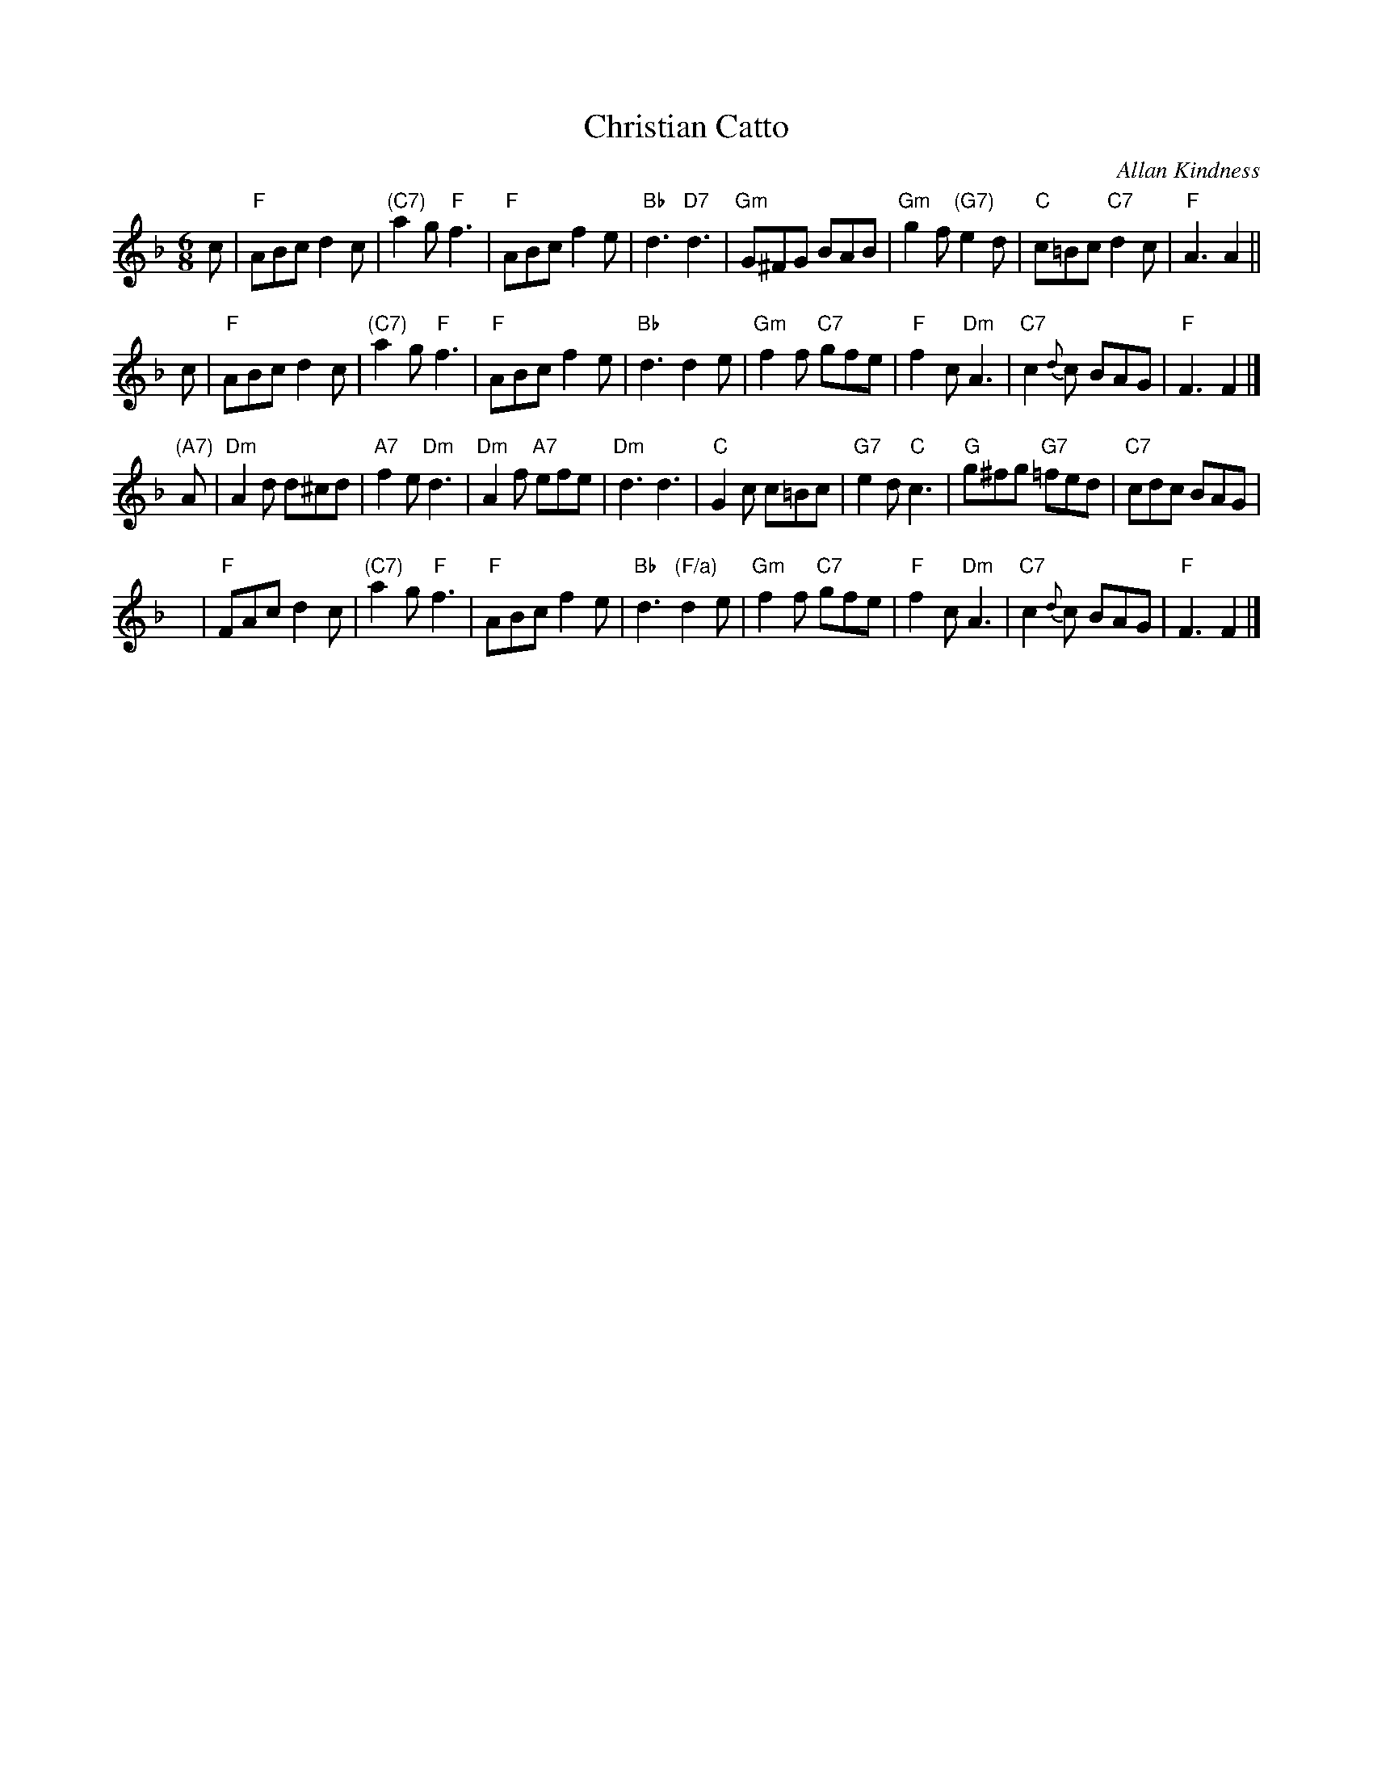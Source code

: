 X:41011
T: Christian Catto
C: Allan Kindness
R: jig
Z: 2009 John Chambers <jc:trillian.mit.edu>
B: RSCDS 41-1
M: 6/8
L: 1/8
%--------------------
K: F
c \
| "F"ABc d2c | "(C7)"a2g "F"f3 | "F"ABc f2e | "Bb"d3 "D7"d3 \
| "Gm"G^FG BAB | "Gm"g2f "(G7)"e2d | "C"c=Bc "C7"d2c | "F"A3 A2 ||
c \
| "F"ABc d2c | "(C7)"a2g "F"f3 | "F"ABc f2e | "Bb"d3 d2e \
| "Gm"f2f "C7"gfe | "F"f2c "Dm"A3 | "C7"c2{d}c BAG | "F"F3 F2 |]
"(A7)"A \
| "Dm"A2d d^cd | "A7"f2e "Dm"d3 | "Dm"A2f "A7"efe | "Dm"d3 d3 \
| "C"G2c c=Bc | "G7"e2d "C"c3 | "G"g^fg "G7"=fed | "C7"cdc BAG |
y \
| "F"FAc d2c | "(C7)"a2g "F"f3 | "F"ABc f2e | "Bb"d3 "(F/a)"d2e \
| "Gm"f2f "C7"gfe | "F"f2c "Dm"A3 | "C7"c2{d}c BAG | "F"F3 F2 |]
